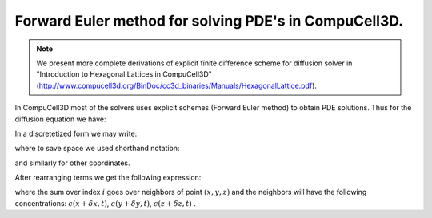 
Forward Euler method for solving PDE's in CompuCell3D.
------------------------------------------------------

.. note::

   We present more complete derivations of explicit finite
   difference scheme for diffusion solver in "Introduction to Hexagonal
   Lattices in CompuCell3D" (http://www.compucell3d.org/BinDoc/cc3d_binaries/Manuals/HexagonalLattice.pdf).

In CompuCell3D most of the solvers uses explicit schemes (Forward Euler
method) to obtain PDE solutions. Thus for the diffusion equation we
have:

.. math::
   :nowrap:

   \begin{eqnarray}
      \frac{\partial c}{\partial t} = \frac{\partial^2 c}{\partial^2 x}+\frac{\partial^2 c}{\partial^2 y}+\frac{\partial^2 c}{\partial^2 z}
   \end{eqnarray}

In a discretetized form we may write:

.. math::
   :nowrap:

   \begin{eqnarray}
      \frac{c(x,t+\delta t)-c(x,t)}{\delta t} = \\
      \frac{c(x+\delta x,t) - 2c(x,t) + c(x-\delta x, t)}{\delta x^2} \\
      + \frac{c(y+\delta y,t) - 2c(y,t) + c(y-\delta y, t)}{\delta y^2} \\
      +\frac{c(z+\delta z,t) - 2c(z,t) + c(z-\delta z, t)}{\delta z^2}
   \end{eqnarray}

where to save space we used shorthand notation:

.. math::
   :nowrap:

   \begin{eqnarray}
     c(x+\Delta x,y,z,t)) \equiv c(x+\Delta x,,t)) \\
     c(x,y,z,t) \equiv c(x,t)
   \end{eqnarray}

and similarly for other coordinates.

After rearranging terms we get the following expression:

.. math::
   :nowrap:

   \begin{eqnarray}
     c(x, t + \delta t) = \left [ \frac{\delta t}{\delta x^2} \sum_{i=neighbors} \left ( c(i,t) - c(x,t)\right )\right ] - c(x,t)
   \end{eqnarray}


where the sum over index :math:`i` goes over neighbors of point :math:`(x,y,z)`
and the neighbors will have the following concentrations: :math:`c(x+\delta x, t)`,
:math:`c(y+\delta y, t)`, :math:`c(z+\delta z, t)` .
